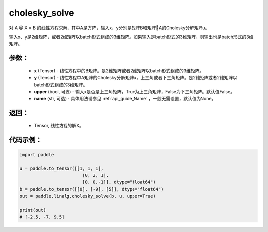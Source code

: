 .. _cn_api_linalg_cholesky_solve:

cholesky_solve
-------------------------------

.. py:function:: paddle.linalg.cholesky_solve(x, y, upper=False, name=None)

对 A @ X = B 的线性方程求解，其中A是方阵，输入x、y分别是矩阵B和矩阵A的Cholesky分解矩阵u。

输入x、y是2维矩阵，或者2维矩阵以batch形式组成的3维矩阵。如果输入是batch形式的3维矩阵，则输出也是batch形式的3维矩阵。

参数：
:::::::::
    - **x** (Tensor) - 线性方程中的B矩阵。是2维矩阵或者2维矩阵以batch形式组成的3维矩阵。
    - **y** (Tensor) - 线性方程中A矩阵的Cholesky分解矩阵u，上三角或者下三角矩阵。是2维矩阵或者2维矩阵以batch形式组成的3维矩阵。
    - **upper** (bool, 可选) - 输入x是否是上三角矩阵，True为上三角矩阵，False为下三角矩阵。默认值False。
    - **name** (str, 可选) - 具体用法请参见 :ref:`api_guide_Name` ，一般无需设置，默认值为None。

返回：
:::::::::
    - Tensor, 线性方程的解X。

代码示例：
::::::::::

.. code-block:: python

    import paddle

    u = paddle.to_tensor([[1, 1, 1], 
                            [0, 2, 1],
                            [0, 0,-1]], dtype="float64")
    b = paddle.to_tensor([[0], [-9], [5]], dtype="float64")
    out = paddle.linalg.cholesky_solve(b, u, upper=True)

    print(out)
    # [-2.5, -7, 9.5]
